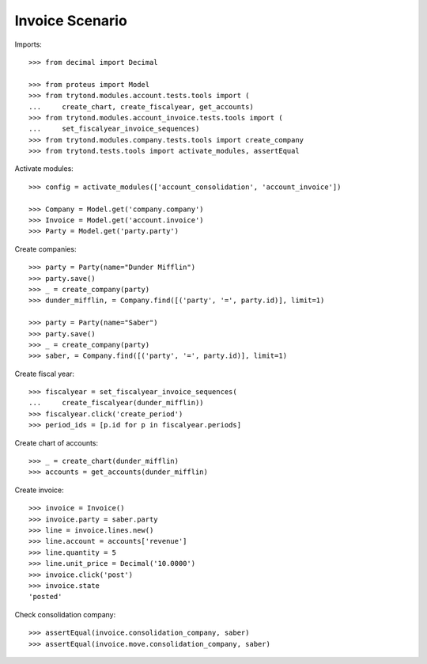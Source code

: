 ================
Invoice Scenario
================

Imports::

    >>> from decimal import Decimal

    >>> from proteus import Model
    >>> from trytond.modules.account.tests.tools import (
    ...     create_chart, create_fiscalyear, get_accounts)
    >>> from trytond.modules.account_invoice.tests.tools import (
    ...     set_fiscalyear_invoice_sequences)
    >>> from trytond.modules.company.tests.tools import create_company
    >>> from trytond.tests.tools import activate_modules, assertEqual

Activate modules::

    >>> config = activate_modules(['account_consolidation', 'account_invoice'])

    >>> Company = Model.get('company.company')
    >>> Invoice = Model.get('account.invoice')
    >>> Party = Model.get('party.party')

Create companies::

    >>> party = Party(name="Dunder Mifflin")
    >>> party.save()
    >>> _ = create_company(party)
    >>> dunder_mifflin, = Company.find([('party', '=', party.id)], limit=1)

    >>> party = Party(name="Saber")
    >>> party.save()
    >>> _ = create_company(party)
    >>> saber, = Company.find([('party', '=', party.id)], limit=1)

Create fiscal year::

    >>> fiscalyear = set_fiscalyear_invoice_sequences(
    ...     create_fiscalyear(dunder_mifflin))
    >>> fiscalyear.click('create_period')
    >>> period_ids = [p.id for p in fiscalyear.periods]

Create chart of accounts::

    >>> _ = create_chart(dunder_mifflin)
    >>> accounts = get_accounts(dunder_mifflin)

Create invoice::

    >>> invoice = Invoice()
    >>> invoice.party = saber.party
    >>> line = invoice.lines.new()
    >>> line.account = accounts['revenue']
    >>> line.quantity = 5
    >>> line.unit_price = Decimal('10.0000')
    >>> invoice.click('post')
    >>> invoice.state
    'posted'

Check consolidation company::

    >>> assertEqual(invoice.consolidation_company, saber)
    >>> assertEqual(invoice.move.consolidation_company, saber)
